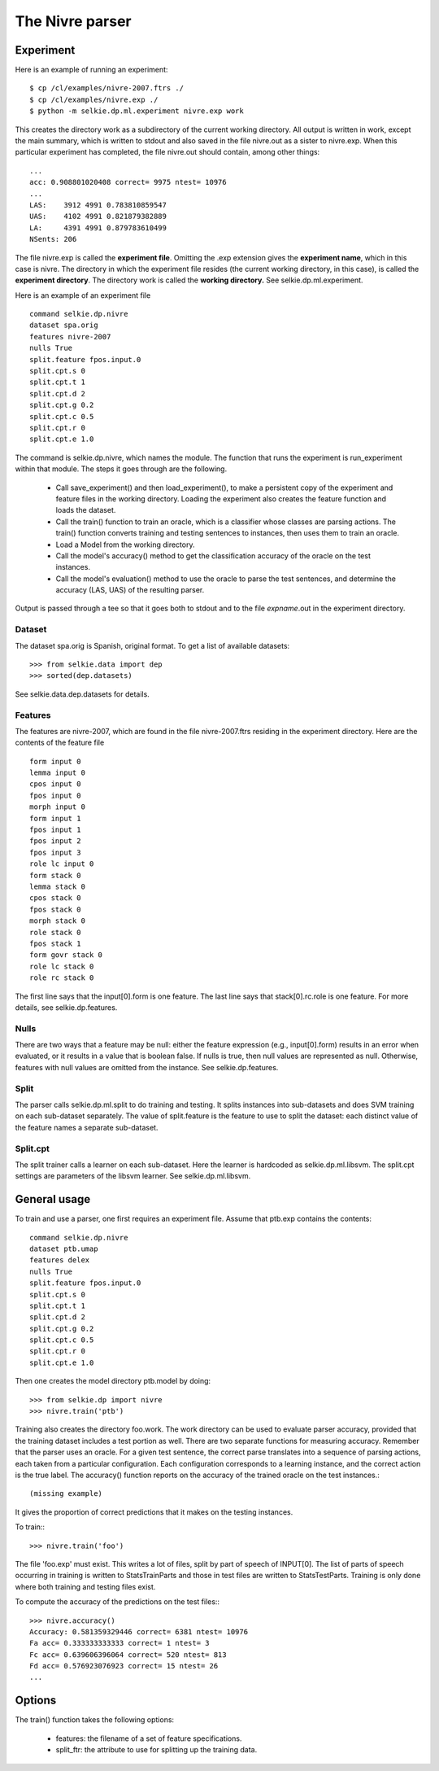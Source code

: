 
The Nivre parser
****************

Experiment
----------

Here is an example of running an experiment::

   $ cp /cl/examples/nivre-2007.ftrs ./
   $ cp /cl/examples/nivre.exp ./
   $ python -m selkie.dp.ml.experiment nivre.exp work

This creates the directory work as a subdirectory of the current
working directory.  All output is written in work, except the
main summary, which is written to stdout and also saved in the file
nivre.out as a sister to nivre.exp.  When this particular
experiment has completed, the file nivre.out should contain,
among other things::

   ...
   acc: 0.908801020408 correct= 9975 ntest= 10976
   ...
   LAS:    3912 4991 0.783810859547
   UAS:    4102 4991 0.821879382889
   LA:     4391 4991 0.879783610499
   NSents: 206                     

The file nivre.exp is called the **experiment file**.
Omitting the .exp extension gives the **experiment name**,
which in this case is nivre.  The
directory in which the experiment file resides (the current working directory, in this
case), is called the **experiment directory**.  The directory work
is called the **working directory.**  See selkie.dp.ml.experiment.

Here is an example of an experiment file ::

   command selkie.dp.nivre
   dataset spa.orig
   features nivre-2007
   nulls True
   split.feature fpos.input.0
   split.cpt.s 0
   split.cpt.t 1
   split.cpt.d 2
   split.cpt.g 0.2
   split.cpt.c 0.5
   split.cpt.r 0
   split.cpt.e 1.0

The command is selkie.dp.nivre, which names the module.  The
function that runs the experiment is run_experiment within that
module.  The steps it goes through are the following.

 * Call save_experiment() and then
   load_experiment(), to make a persistent copy of the experiment
   and feature files in the working directory.  Loading the experiment
   also creates the feature function and loads the dataset.

 * Call the train() function to train an oracle, which is
   a classifier whose classes are parsing actions.
   The train() function converts training and testing sentences
   to instances, then uses them to train an oracle.

 * Load a Model from the working directory.

 * Call the model's accuracy() method to get the
   classification accuracy of the oracle on the test instances.

 * Call the model's evaluation() method to use the oracle to parse
   the test sentences, and determine the accuracy (LAS, UAS) of the
   resulting parser.

Output is passed through a tee so that it goes both to stdout
and to the file *expname*.out in the experiment directory.

Dataset
.......

The dataset spa.orig is Spanish, original format.  To get a list of available
datasets::

   >>> from selkie.data import dep
   >>> sorted(dep.datasets)

See selkie.data.dep.datasets for details.

Features
........

The features are nivre-2007, which are found in the file
nivre-2007.ftrs residing in the experiment directory.  Here are
the contents of the feature file ::

   form input 0
   lemma input 0
   cpos input 0
   fpos input 0
   morph input 0
   form input 1
   fpos input 1
   fpos input 2
   fpos input 3
   role lc input 0
   form stack 0
   lemma stack 0
   cpos stack 0
   fpos stack 0
   morph stack 0
   role stack 0
   fpos stack 1
   form govr stack 0
   role lc stack 0
   role rc stack 0

The first line says that the input[0].form is one feature.  The
last line says that stack[0].rc.role is one feature.
For more details, see selkie.dp.features.

Nulls
.....

There are two ways that a feature may be null: either the feature
expression (e.g., input[0].form) results in an error when
evaluated, or it results in a value that is boolean false.  If
nulls is true, then null values are represented as null.
Otherwise, features with null values are omitted from the instance.
See selkie.dp.features.

Split
.....

The parser calls selkie.dp.ml.split to do training and testing.  It
splits instances into sub-datasets and does SVM training on each
sub-dataset separately.  The value of split.feature is the
feature to use to split the dataset: each distinct value of the
feature names a separate sub-dataset.

Split.cpt
.........

The split trainer calls a learner on each sub-dataset.  Here the
learner is hardcoded as selkie.dp.ml.libsvm.  The split.cpt
settings are parameters of the libsvm learner.  See selkie.dp.ml.libsvm.

General usage
-------------

To train and use a parser, one first requires an experiment file.
Assume that ptb.exp
contains the contents::

   command selkie.dp.nivre
   dataset ptb.umap
   features delex
   nulls True
   split.feature fpos.input.0
   split.cpt.s 0
   split.cpt.t 1
   split.cpt.d 2
   split.cpt.g 0.2
   split.cpt.c 0.5
   split.cpt.r 0
   split.cpt.e 1.0

Then one creates the model directory ptb.model by doing::

   >>> from selkie.dp import nivre
   >>> nivre.train('ptb')

Training also creates the directory foo.work.  The work directory can be
used to evaluate parser accuracy, provided that the training dataset
includes a test portion as well.
There are two separate functions for measuring accuracy.  Remember
that the parser uses an oracle.  For a given test sentence, the
correct parse translates into a sequence of parsing actions, each
taken from a particular configuration.  Each configuration corresponds
to a learning instance, and the correct action is the true label.
The accuracy() function reports on the accuracy of the trained
oracle on the test instances.::

   (missing example)

It gives the
proportion of correct predictions that it makes on the testing instances.

To train:::

   >>> nivre.train('foo')

The file 'foo.exp' must exist.
This writes a lot of files, split by part of speech of INPUT[0].
The list of parts of speech occurring in training is written to
StatsTrainParts and those in test files are written to
StatsTestParts.  Training is only done where both training and
testing files exist.

To compute the accuracy of the predictions on the test files:::

   >>> nivre.accuracy()
   Accuracy: 0.581359329446 correct= 6381 ntest= 10976
   Fa acc= 0.333333333333 correct= 1 ntest= 3
   Fc acc= 0.639606396064 correct= 520 ntest= 813
   Fd acc= 0.576923076923 correct= 15 ntest= 26
   ...

Options
-------

The train() function takes the following options:

 * features: the filename of a set of feature specifications.

 * split_ftr: the attribute to use for splitting
   up the training data.
